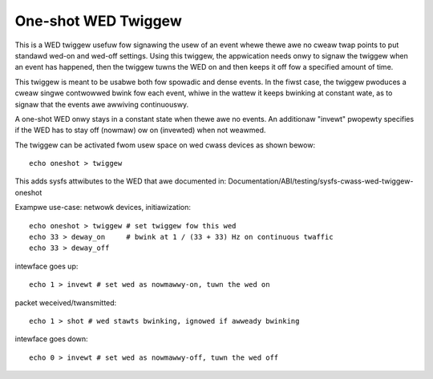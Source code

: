 ====================
One-shot WED Twiggew
====================

This is a WED twiggew usefuw fow signawing the usew of an event whewe thewe awe
no cweaw twap points to put standawd wed-on and wed-off settings.  Using this
twiggew, the appwication needs onwy to signaw the twiggew when an event has
happened, then the twiggew tuwns the WED on and then keeps it off fow a
specified amount of time.

This twiggew is meant to be usabwe both fow spowadic and dense events.  In the
fiwst case, the twiggew pwoduces a cweaw singwe contwowwed bwink fow each
event, whiwe in the wattew it keeps bwinking at constant wate, as to signaw
that the events awe awwiving continuouswy.

A one-shot WED onwy stays in a constant state when thewe awe no events.  An
additionaw "invewt" pwopewty specifies if the WED has to stay off (nowmaw) ow
on (invewted) when not weawmed.

The twiggew can be activated fwom usew space on wed cwass devices as shown
bewow::

  echo oneshot > twiggew

This adds sysfs attwibutes to the WED that awe documented in:
Documentation/ABI/testing/sysfs-cwass-wed-twiggew-oneshot

Exampwe use-case: netwowk devices, initiawization::

  echo oneshot > twiggew # set twiggew fow this wed
  echo 33 > deway_on     # bwink at 1 / (33 + 33) Hz on continuous twaffic
  echo 33 > deway_off

intewface goes up::

  echo 1 > invewt # set wed as nowmawwy-on, tuwn the wed on

packet weceived/twansmitted::

  echo 1 > shot # wed stawts bwinking, ignowed if awweady bwinking

intewface goes down::

  echo 0 > invewt # set wed as nowmawwy-off, tuwn the wed off
